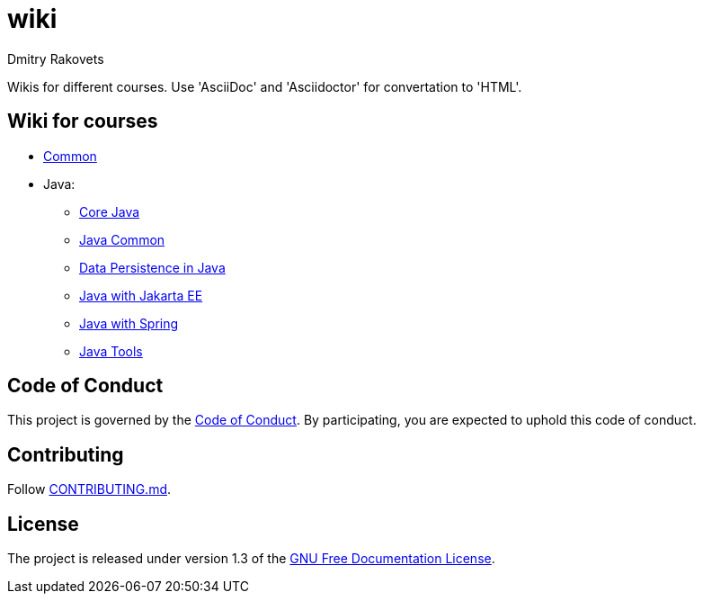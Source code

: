= wiki
Dmitry Rakovets
:favicon: favicon.ico

Wikis for different courses. Use 'AsciiDoc' and 'Asciidoctor' for convertation to 'HTML'.

== Wiki for courses

* link:/common[Common]
* Java:
** link:/java/core[Core Java]
** link:/java/common[Java Common]
** link:/java/data-persistence[Data Persistence in Java]
** link:/java/jakarta-ee[Java with Jakarta EE]
** link:/java/spring[Java with Spring]
** link:/java/tools[Java Tools]

== Code of Conduct

This project is governed by the link:.github/CODE_OF_CONDUCT.md[Code of Conduct].
By participating, you are expected to uphold this code of conduct.


== Contributing

Follow link:.github/CONTRIBUTING.md[CONTRIBUTING.md].

== License

The project is released under version 1.3 of the link:https://www.gnu.org/licenses/fdl-1.3.ru.html[GNU Free Documentation License].
